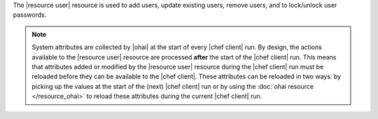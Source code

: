 .. The contents of this file are included in multiple topics.
.. This file should not be changed in a way that hinders its ability to appear in multiple documentation sets.

The |resource user| resource is used to add users, update existing users, remove users, and to lock/unlock user passwords.

.. note:: System attributes are collected by |ohai| at the start of every |chef client| run. By design, the actions available to the |resource user| resource are processed **after** the start of the |chef client| run. This means that attributes added or modified by the |resource user| resource during the |chef client| run must be reloaded before they can be available to the |chef client|. These attributes can be reloaded in two ways: by picking up the values at the start of the (next) |chef client| run or by using the :doc:`ohai resource </resource_ohai>` to reload these attributes during the current |chef client| run.
